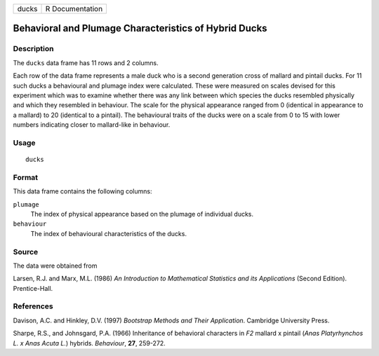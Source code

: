 +-------+-----------------+
| ducks | R Documentation |
+-------+-----------------+

Behavioral and Plumage Characteristics of Hybrid Ducks
------------------------------------------------------

Description
~~~~~~~~~~~

The ``ducks`` data frame has 11 rows and 2 columns.

Each row of the data frame represents a male duck who is a second
generation cross of mallard and pintail ducks. For 11 such ducks a
behavioural and plumage index were calculated. These were measured on
scales devised for this experiment which was to examine whether there
was any link between which species the ducks resembled physically and
which they resembled in behaviour. The scale for the physical appearance
ranged from 0 (identical in appearance to a mallard) to 20 (identical to
a pintail). The behavioural traits of the ducks were on a scale from 0
to 15 with lower numbers indicating closer to mallard-like in behaviour.

Usage
~~~~~

::

    ducks

Format
~~~~~~

This data frame contains the following columns:

``plumage``
    The index of physical appearance based on the plumage of individual
    ducks.

``behaviour``
    The index of behavioural characteristics of the ducks.

Source
~~~~~~

The data were obtained from

Larsen, R.J. and Marx, M.L. (1986) *An Introduction to Mathematical
Statistics and its Applications* (Second Edition). Prentice-Hall.

References
~~~~~~~~~~

Davison, A.C. and Hinkley, D.V. (1997) *Bootstrap Methods and Their
Application*. Cambridge University Press.

Sharpe, R.S., and Johnsgard, P.A. (1966) Inheritance of behavioral
characters in *F2* mallard x pintail (*Anas Platyrhynchos L. x Anas
Acuta L.*) hybrids. *Behaviour*, **27**, 259-272.
